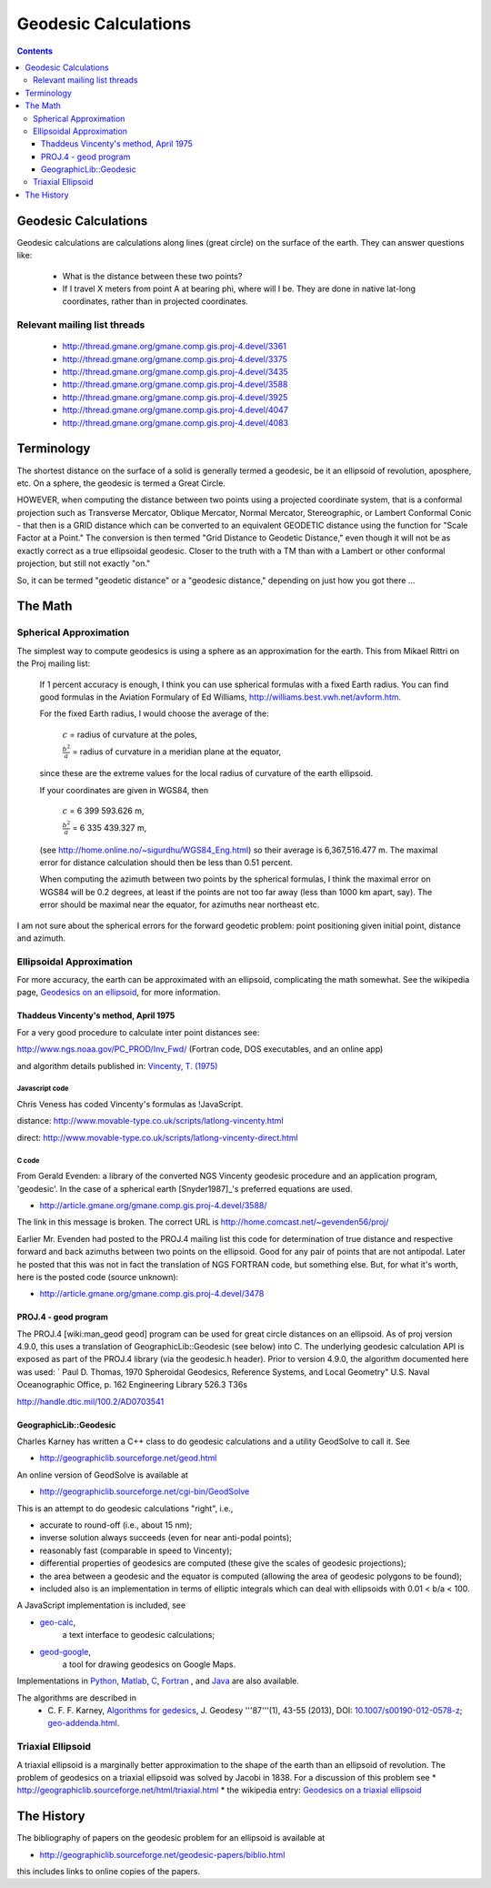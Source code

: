 .. _geodesic:

================================================================================
Geodesic Calculations
================================================================================

.. contents:: Contents
   :depth: 3
   :backlinks: none


Geodesic Calculations
--------------------------------------------------------------------------------

Geodesic calculations are calculations along lines (great circle) on the
surface of the earth. They can answer questions like:

 * What is the distance between these two points?
 * If I travel X meters from point A at bearing phi, where will I be.  They are
   done in native lat-long coordinates, rather than in projected coordinates.

Relevant mailing list threads
................................................................................

 * http://thread.gmane.org/gmane.comp.gis.proj-4.devel/3361
 * http://thread.gmane.org/gmane.comp.gis.proj-4.devel/3375
 * http://thread.gmane.org/gmane.comp.gis.proj-4.devel/3435
 * http://thread.gmane.org/gmane.comp.gis.proj-4.devel/3588
 * http://thread.gmane.org/gmane.comp.gis.proj-4.devel/3925
 * http://thread.gmane.org/gmane.comp.gis.proj-4.devel/4047
 * http://thread.gmane.org/gmane.comp.gis.proj-4.devel/4083

Terminology
--------------------------------------------------------------------------------

The shortest distance on the surface of a solid is generally termed a geodesic,
be it an ellipsoid of revolution, aposphere, etc.  On a sphere, the geodesic is
termed a Great Circle.

HOWEVER, when computing the distance between two points using a projected
coordinate system, that is a conformal projection such as Transverse Mercator,
Oblique Mercator, Normal Mercator, Stereographic, or Lambert Conformal Conic -
that then is a GRID distance which can be converted to an equivalent GEODETIC
distance using the function for "Scale Factor at a Point."  The conversion is
then termed "Grid Distance to Geodetic Distance," even though it will not be as
exactly correct as a true ellipsoidal geodesic.  Closer to the truth with a TM
than with a Lambert or other conformal projection, but still not exactly "on."


So, it can be termed "geodetic distance" or a  "geodesic distance," depending
on just how you got there ...


The Math
--------------------------------------------------------------------------------

Spherical Approximation
................................................................................

The simplest way to compute geodesics is using a sphere as an approximation for
the earth. This from Mikael Rittri on the Proj mailing list:

    If 1 percent accuracy is enough, I think you can use spherical formulas
    with a fixed Earth radius.  You can find good formulas in the Aviation
    Formulary of Ed Williams, http://williams.best.vwh.net/avform.htm.

    For the fixed Earth radius, I would choose the average of the:

        :math:`c`   = radius of curvature at the poles,

        :math:`\frac{b^2}{a}` = radius of curvature in a meridian plane at the equator,

    since these are the extreme values for the local radius of curvature of the
    earth ellipsoid.

    If your coordinates are given in WGS84, then

        :math:`c`   = 6 399 593.626 m,

        :math:`\frac{b^2}{a}` = 6 335 439.327 m,

    (see http://home.online.no/~sigurdhu/WGS84_Eng.html) so their average is 6,367,516.477 m.
    The maximal error for distance calculation should then be less than 0.51 percent.

    When computing the azimuth between two points by the spherical formulas,  I
    think the maximal error on WGS84 will be 0.2 degrees, at least if the
    points are not too far away (less than 1000 km apart, say). The error
    should be maximal near the equator, for azimuths near northeast etc.

I am not sure about the spherical errors for the forward geodetic problem:
point positioning given initial point, distance and azimuth.

Ellipsoidal Approximation
................................................................................

For more accuracy, the earth can be approximated with an ellipsoid,
complicating the math somewhat.  See the wikipedia page, `Geodesics on an
ellipsoid <https://en.wikipedia.org/wiki/Geodesics_on_an_ellipsoid>`__, for
more information.

Thaddeus Vincenty's method, April 1975
~~~~~~~~~~~~~~~~~~~~~~~~~~~~~~~~~~~~~~~~~~~~~~~~~~~~~~~~~~~~~~~~~~~~~~~~~~~~~~~

For a very good procedure to calculate inter point distances see:

http://www.ngs.noaa.gov/PC_PROD/Inv_Fwd/ (Fortran code, DOS executables, and an online app)

and algorithm details published in: `Vincenty, T. (1975) <http://www.ngs.noaa.gov/PUBS_LIB/inverse.pdf>`__

Javascript code
^^^^^^^^^^^^^^^^^^^^^^^^^^^^^^^^^^^^^^^^^^^^^^^^^^^^^^^^^^^^^^^^^^^^^^^^^^^^^^^^

Chris Veness has coded Vincenty's formulas as !JavaScript.

distance: http://www.movable-type.co.uk/scripts/latlong-vincenty.html

direct:   http://www.movable-type.co.uk/scripts/latlong-vincenty-direct.html

C code
^^^^^^^^^^^^^^^^^^^^^^^^^^^^^^^^^^^^^^^^^^^^^^^^^^^^^^^^^^^^^^^^^^^^^^^^^^^^^^^^

From Gerald Evenden: a library of the converted NGS Vincenty geodesic procedure
and an application program, 'geodesic'.  In the case of a spherical earth
[Snyder1987]_'s preferred equations are used.

* http://article.gmane.org/gmane.comp.gis.proj-4.devel/3588/

The link in this message is broken.  The correct URL is
http://home.comcast.net/~gevenden56/proj/

Earlier Mr. Evenden had posted to the PROJ.4 mailing list this code for
determination of true distance and respective forward and back azimuths between
two points on the ellipsoid.  Good for any pair of points that are not
antipodal.
Later he posted that this was not in fact the translation of NGS FORTRAN code,
but something else. But, for what it's worth, here is the posted code (source
unknown):

* http://article.gmane.org/gmane.comp.gis.proj-4.devel/3478


PROJ.4 - geod program
~~~~~~~~~~~~~~~~~~~~~~~~~~~~~~~~~~~~~~~~~~~~~~~~~~~~~~~~~~~~~~~~~~~~~~~~~~~~~~~~


The PROJ.4 [wiki:man_geod geod] program can be used for great circle distances
on an ellipsoid.  As of proj version 4.9.0, this uses a translation of
GeographicLib::Geodesic (see below) into C.  The underlying geodesic
calculation API is exposed as part of the PROJ.4 library (via the geodesic.h
header).  Prior to version 4.9.0, the algorithm documented here was used:
`
Paul D. Thomas, 1970
Spheroidal Geodesics, Reference Systems, and Local Geometry"
U.S. Naval Oceanographic Office, p. 162
Engineering Library 526.3 T36s

http://handle.dtic.mil/100.2/AD0703541

GeographicLib::Geodesic
~~~~~~~~~~~~~~~~~~~~~~~~~~~~~~~~~~~~~~~~~~~~~~~~~~~~~~~~~~~~~~~~~~~~~~~~~~~~~~~~

Charles Karney has written a C++ class to do geodesic calculations and a
utility GeodSolve to call it.  See

* http://geographiclib.sourceforge.net/geod.html

An online version of GeodSolve is available at

* http://geographiclib.sourceforge.net/cgi-bin/GeodSolve

This is an attempt to do geodesic calculations "right", i.e.,

* accurate to round-off (i.e., about 15 nm);
* inverse solution always succeeds (even for near anti-podal points);
* reasonably fast (comparable in speed to Vincenty);
* differential properties of geodesics are computed (these give the scales of
  geodesic projections);
* the area between a geodesic and the equator is computed (allowing the
  area of geodesic polygons to be found);
* included also is an implementation in terms of elliptic integrals which
  can deal with ellipsoids with 0.01 < b/a < 100.

A JavaScript implementation is included, see

* `geo-calc <http://geographiclib.sourceforge.net/scripts/geod-calc.html>`__,
   a text interface to geodesic calculations;
* `geod-google <http://geographiclib.sourceforge.net/scripts/geod-google.html>`__,
   a tool for drawing geodesics on Google Maps.

Implementations in `Python <http://pypi.python.org/pypi/geographiclib>`__,
`Matlab <http://www.mathworks.com/matlabcentral/fileexchange/39108>`__,
`C <http://geographiclib.sourceforge.net/html/C/>`__,
`Fortran <http://geographiclib.sourceforge.net/html/Fortran/>`__ , and
`Java <http://geographiclib.sourceforge.net/html/java/>`__ are also available.

The algorithms are described in
 * C. F. F. Karney, `Algorithms for gedesics <http://dx.doi.org/10.1007/s00190-012-0578-z>`__,
   J. Geodesy '''87'''(1), 43-55 (2013),
   DOI: `10.1007/s00190-012-0578-z <http://dx.doi.org/10.1007/s00190-012-0578-z>`__; `geo-addenda.html <http://geographiclib.sf.net/geod-addenda.html>`__.

Triaxial Ellipsoid
................................................................................

A triaxial ellipsoid is a marginally better approximation to the shape of the earth
than an ellipsoid of revolution.
The problem of geodesics on a triaxial ellipsoid was solved by Jacobi in 1838.
For a discussion of this problem see
* http://geographiclib.sourceforge.net/html/triaxial.html
* the wikipedia entry: `Geodesics on a triaxial ellipsoid <https://en.wikipedia.org/wiki/Geodesics_on_an_ellipsoid#Geodesics_on_a_triaxial_ellipsoid>`__

The History
--------------------------------------------------------------------------------

The bibliography of papers on the geodesic problem for an ellipsoid is
available at

* http://geographiclib.sourceforge.net/geodesic-papers/biblio.html

this includes links to online copies of the papers.
